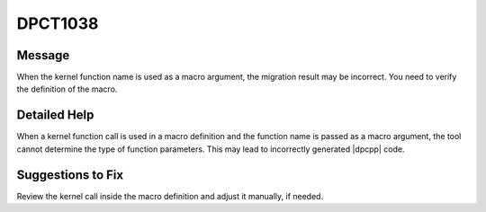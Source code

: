 .. _id_DPCT1038:

DPCT1038
========

Message
-------

.. _msg-1038-start:

When the kernel function name is used as a macro argument, the migration result
may be incorrect. You need to verify the definition of the macro.

.. _msg-1038-end:

Detailed Help
-------------

When a kernel function call is used in a macro definition and the function name
is passed as a macro argument, the tool cannot determine the type of function
parameters. This may lead to incorrectly generated |dpcpp| code.

Suggestions to Fix
------------------

Review the kernel call inside the macro definition and adjust it manually, if needed.